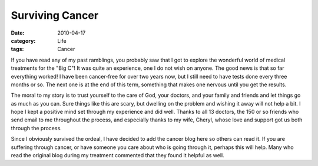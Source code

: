 ################
Surviving Cancer
################

:date: 2010-04-17
:category: Life
:tags: Cancer

If you have read any of my past ramblings, you probably saw that I got to
explore the wonderful world of medical treatments for the "Big C"! It was quite
an experience, one I do not wish on anyone.  The good news is that so far
everything worked! I have been cancer-free for over two years now, but I still
need to have tests done every three months or so.  The next one is at the end
of this term, something that makes one nervous until you get the results.

The moral to my story is to trust yourself to the care of God, your doctors,
and your family and friends and let things go as much as you can. Sure things
like this are scary, but dwelling on the problem and wishing it away will not
help a bit. I hope I kept a positive mind set through my experience and did
well. Thanks to all 13 doctors, the 150 or so friends who send email to me
throughout the process, and especially thanks to my wife, Cheryl, whose love
and support got us both through the process.

Since I obviously survived the ordeal, I have decided to add the cancer blog
here so others can read it.  If you are suffering through cancer, or have
someone you care about who is going through it, perhaps this will help. Many
who read the original blog during my treatment commented that they found it
helpful as well.

